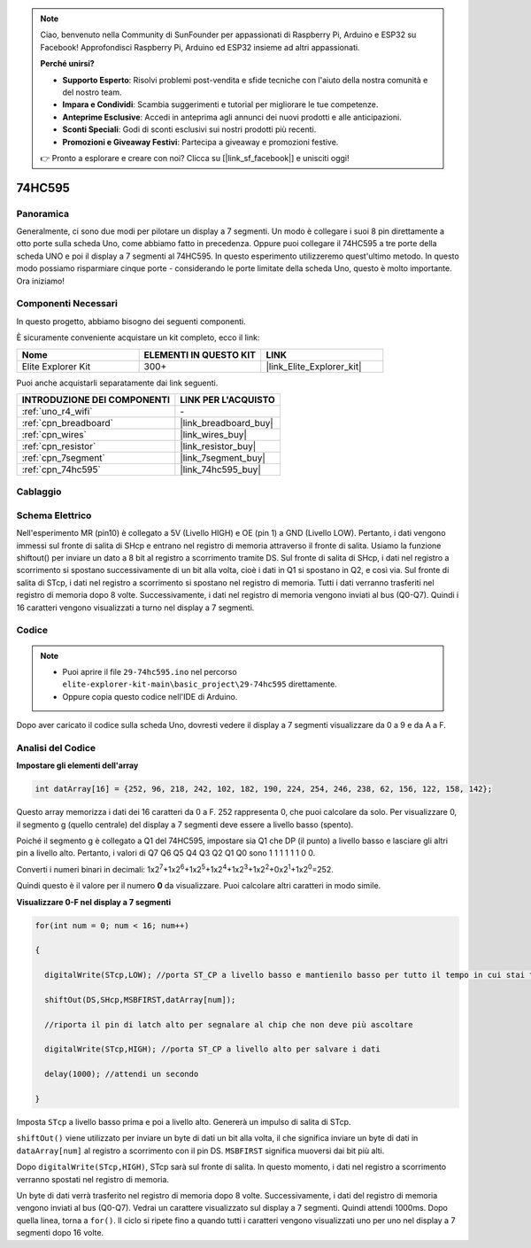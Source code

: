 .. note::

    Ciao, benvenuto nella Community di SunFounder per appassionati di Raspberry Pi, Arduino e ESP32 su Facebook! Approfondisci Raspberry Pi, Arduino ed ESP32 insieme ad altri appassionati.

    **Perché unirsi?**

    - **Supporto Esperto**: Risolvi problemi post-vendita e sfide tecniche con l'aiuto della nostra comunità e del nostro team.
    - **Impara e Condividi**: Scambia suggerimenti e tutorial per migliorare le tue competenze.
    - **Anteprime Esclusive**: Accedi in anteprima agli annunci dei nuovi prodotti e alle anticipazioni.
    - **Sconti Speciali**: Godi di sconti esclusivi sui nostri prodotti più recenti.
    - **Promozioni e Giveaway Festivi**: Partecipa a giveaway e promozioni festive.

    👉 Pronto a esplorare e creare con noi? Clicca su [|link_sf_facebook|] e unisciti oggi!

.. _basic_74hc595:

74HC595
==========================


Panoramica
----------------------

Generalmente, ci sono due modi per pilotare un display a 7 segmenti. Un modo è collegare i suoi 8 pin direttamente a otto porte sulla scheda Uno, come abbiamo fatto in precedenza. Oppure puoi collegare il 74HC595 a tre porte della scheda UNO e poi il display a 7 segmenti al 74HC595. In questo esperimento utilizzeremo quest'ultimo metodo. In questo modo possiamo risparmiare cinque porte - considerando le porte limitate della scheda Uno, questo è molto importante. Ora iniziamo!

Componenti Necessari
------------------------

In questo progetto, abbiamo bisogno dei seguenti componenti. 

È sicuramente conveniente acquistare un kit completo, ecco il link: 

.. list-table::
    :widths: 20 20 20
    :header-rows: 1

    *   - Nome	
        - ELEMENTI IN QUESTO KIT
        - LINK
    *   - Elite Explorer Kit
        - 300+
        - |link_Elite_Explorer_kit|

Puoi anche acquistarli separatamente dai link seguenti.

.. list-table::
    :widths: 30 20
    :header-rows: 1

    *   - INTRODUZIONE DEI COMPONENTI
        - LINK PER L'ACQUISTO

    *   - :ref:`uno_r4_wifi`
        - \-
    *   - :ref:`cpn_breadboard`
        - |link_breadboard_buy|
    *   - :ref:`cpn_wires`
        - |link_wires_buy|
    *   - :ref:`cpn_resistor`
        - |link_resistor_buy|
    *   - :ref:`cpn_7segment`
        - |link_7segment_buy|
    *   - :ref:`cpn_74hc595`
        - |link_74hc595_buy|

Cablaggio
----------------------

.. image:: img/29-74hc595_bb.png
    :align: center
    :width: 95%

Schema Elettrico
--------------------

Nell'esperimento MR (pin10) è collegato a 5V (Livello HIGH) e OE (pin 1) a GND (Livello LOW). Pertanto, i dati vengono immessi sul fronte di salita di SHcp e entrano nel registro di memoria attraverso il fronte di salita. Usiamo la funzione shiftout() per inviare un dato a 8 bit al registro a scorrimento tramite DS. Sul fronte di salita di SHcp, i dati nel registro a scorrimento si spostano successivamente di un bit alla volta, cioè i dati in Q1 si spostano in Q2, e così via. Sul fronte di salita di STcp, i dati nel registro a scorrimento si spostano nel registro di memoria. Tutti i dati verranno trasferiti nel registro di memoria dopo 8 volte. Successivamente, i dati nel registro di memoria vengono inviati al bus (Q0-Q7). Quindi i 16 caratteri vengono visualizzati a turno nel display a 7 segmenti.

.. image:: img/29_74hc595_schematic.png
   :align: center


Codice
-----------

.. note::

    * Puoi aprire il file ``29-74hc595.ino`` nel percorso ``elite-explorer-kit-main\basic_project\29-74hc595`` direttamente.
    * Oppure copia questo codice nell'IDE di Arduino.

.. raw:: html

    <iframe src=https://create.arduino.cc/editor/sunfounder01/c7232b3c-61c9-4d7d-849b-55ed406181b1/preview?embed style="height:510px;width:100%;margin:10px 0" frameborder=0></iframe>

Dopo aver caricato il codice sulla scheda Uno, dovresti vedere il display a 7 segmenti visualizzare da 0 a 9 e da A a F.
    

Analisi del Codice
--------------------

**Impostare gli elementi dell'array**

.. code-block:: arduino

    int datArray[16] = {252, 96, 218, 242, 102, 182, 190, 224, 254, 246, 238, 62, 156, 122, 158, 142};

Questo array memorizza i dati dei 16 caratteri da 0 a F. 252 rappresenta 0, che puoi calcolare da solo. Per visualizzare 0, il segmento g (quello centrale) del display a 7 segmenti deve essere a livello basso (spento).

Poiché il segmento g è collegato a Q1 del 74HC595, impostare sia Q1 che DP (il punto) a livello basso e lasciare gli altri pin a livello alto.
Pertanto, i valori di Q7 Q6 Q5 Q4 Q3 Q2 Q1 Q0 sono 1 1 1 1 1 1 0 0.

Converti i numeri binari in decimali:
1x2\ :sup:`7`\ +1x2\ :sup:`6`\ +1x2\ :sup:`5`\ +1x2\ :sup:`4`\ +1x2\ :sup:`3`\ +1x2\ :sup:`2`\ +0x2\ :sup:`1`\ +1x2\ :sup:`0`\ =252.

Quindi questo è il valore per il numero **0** da visualizzare. Puoi calcolare altri caratteri in modo simile.

**Visualizzare 0-F nel display a 7 segmenti**

.. code-block:: arduino

    for(int num = 0; num < 16; num++)

    {

      digitalWrite(STcp,LOW); //porta ST_CP a livello basso e mantienilo basso per tutto il tempo in cui stai trasmettendo

      shiftOut(DS,SHcp,MSBFIRST,datArray[num]);

      //riporta il pin di latch alto per segnalare al chip che non deve più ascoltare

      digitalWrite(STcp,HIGH); //porta ST_CP a livello alto per salvare i dati

      delay(1000); //attendi un secondo

    }

Imposta ``STcp`` a livello basso prima e poi a livello alto. Genererà un impulso di salita di STcp.

``shiftOut()`` viene utilizzato per inviare un byte di dati un bit alla volta, il che significa inviare un byte di dati in ``dataArray[num]`` al registro a scorrimento con il pin DS. ``MSBFIRST`` significa muoversi dai bit più alti.

Dopo ``digitalWrite(STcp,HIGH)``, STcp sarà sul fronte di salita. In questo momento, i dati nel registro a scorrimento verranno spostati nel registro di memoria.

Un byte di dati verrà trasferito nel registro di memoria dopo 8 volte. Successivamente, i dati del registro di memoria vengono inviati al bus (Q0-Q7). Vedrai un carattere visualizzato sul display a 7 segmenti. Quindi attendi 1000ms. Dopo quella linea, torna a ``for()``. Il ciclo si ripete fino a quando tutti i caratteri vengono visualizzati uno per uno nel display a 7 segmenti dopo 16 volte.
